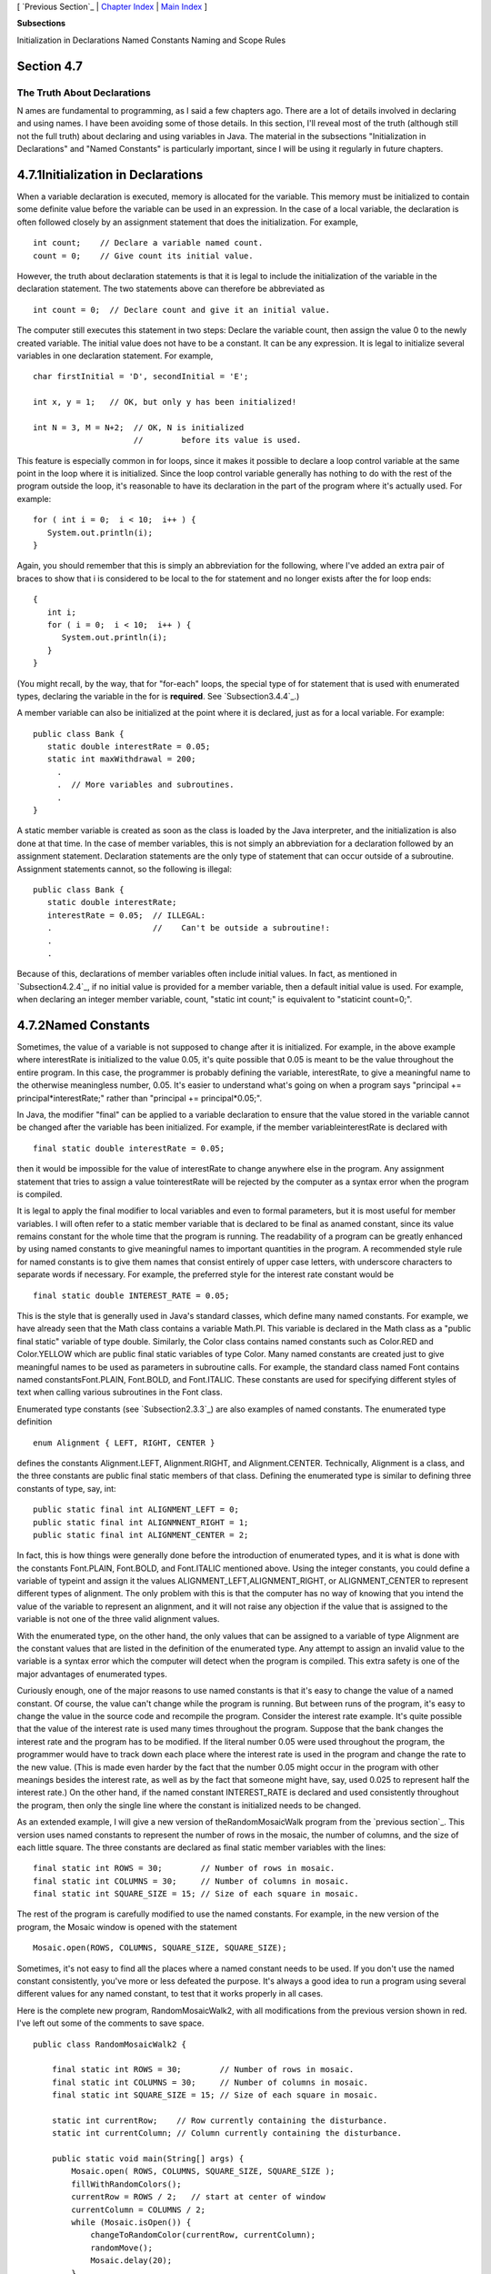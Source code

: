 [ `Previous Section`_ | `Chapter Index`_ | `Main Index`_ ]


**Subsections**


Initialization in Declarations
Named Constants
Naming and Scope Rules



Section 4.7
~~~~~~~~~~~


The Truth About Declarations
----------------------------



N ames are fundamental to programming, as I said a few chapters ago.
There are a lot of details involved in declaring and using names. I
have been avoiding some of those details. In this section, I'll reveal
most of the truth (although still not the full truth) about declaring
and using variables in Java. The material in the subsections
"Initialization in Declarations" and "Named Constants" is particularly
important, since I will be using it regularly in future chapters.





4.7.1Initialization in Declarations
~~~~~~~~~~~~~~~~~~~~~~~~~~~~~~~~~~~

When a variable declaration is executed, memory is allocated for the
variable. This memory must be initialized to contain some definite
value before the variable can be used in an expression. In the case of
a local variable, the declaration is often followed closely by an
assignment statement that does the initialization. For example,


::

    int count;    // Declare a variable named count.
    count = 0;    // Give count its initial value.


However, the truth about declaration statements is that it is legal to
include the initialization of the variable in the declaration
statement. The two statements above can therefore be abbreviated as


::

    int count = 0;  // Declare count and give it an initial value.


The computer still executes this statement in two steps: Declare the
variable count, then assign the value 0 to the newly created variable.
The initial value does not have to be a constant. It can be any
expression. It is legal to initialize several variables in one
declaration statement. For example,


::

    char firstInitial = 'D', secondInitial = 'E';
                    
    int x, y = 1;   // OK, but only y has been initialized!
      
    int N = 3, M = N+2;  // OK, N is initialized 
                         //        before its value is used.


This feature is especially common in for loops, since it makes it
possible to declare a loop control variable at the same point in the
loop where it is initialized. Since the loop control variable
generally has nothing to do with the rest of the program outside the
loop, it's reasonable to have its declaration in the part of the
program where it's actually used. For example:


::

    for ( int i = 0;  i < 10;  i++ ) {
       System.out.println(i);
    }


Again, you should remember that this is simply an abbreviation for the
following, where I've added an extra pair of braces to show that i is
considered to be local to the for statement and no longer exists after
the for loop ends:


::

    {
       int i;
       for ( i = 0;  i < 10;  i++ ) {
          System.out.println(i);
       }
    }


(You might recall, by the way, that for "for-each" loops, the special
type of for statement that is used with enumerated types, declaring
the variable in the for is **required**. See `Subsection3.4.4`_.)

A member variable can also be initialized at the point where it is
declared, just as for a local variable. For example:


::

    public class Bank {
       static double interestRate = 0.05;
       static int maxWithdrawal = 200;
         .
         .  // More variables and subroutines.
         .
    }


A static member variable is created as soon as the class is loaded by
the Java interpreter, and the initialization is also done at that
time. In the case of member variables, this is not simply an
abbreviation for a declaration followed by an assignment statement.
Declaration statements are the only type of statement that can occur
outside of a subroutine. Assignment statements cannot, so the
following is illegal:


::

    public class Bank {
       static double interestRate;
       interestRate = 0.05;  // ILLEGAL:
       .                     //    Can't be outside a subroutine!:
       .
       .


Because of this, declarations of member variables often include
initial values. In fact, as mentioned in `Subsection4.2.4`_, if no
initial value is provided for a member variable, then a default
initial value is used. For example, when declaring an integer member
variable, count, "static int count;" is equivalent to "staticint
count=0;".





4.7.2Named Constants
~~~~~~~~~~~~~~~~~~~~

Sometimes, the value of a variable is not supposed to change after it
is initialized. For example, in the above example where interestRate
is initialized to the value 0.05, it's quite possible that 0.05 is
meant to be the value throughout the entire program. In this case, the
programmer is probably defining the variable, interestRate, to give a
meaningful name to the otherwise meaningless number, 0.05. It's easier
to understand what's going on when a program says "principal +=
principal*interestRate;" rather than "principal += principal*0.05;".

In Java, the modifier "final" can be applied to a variable declaration
to ensure that the value stored in the variable cannot be changed
after the variable has been initialized. For example, if the member
variableinterestRate is declared with


::

    final static double interestRate = 0.05;


then it would be impossible for the value of interestRate to change
anywhere else in the program. Any assignment statement that tries to
assign a value tointerestRate will be rejected by the computer as a
syntax error when the program is compiled.

It is legal to apply the final modifier to local variables and even to
formal parameters, but it is most useful for member variables. I will
often refer to a static member variable that is declared to be final
as anamed constant, since its value remains constant for the whole
time that the program is running. The readability of a program can be
greatly enhanced by using named constants to give meaningful names to
important quantities in the program. A recommended style rule for
named constants is to give them names that consist entirely of upper
case letters, with underscore characters to separate words if
necessary. For example, the preferred style for the interest rate
constant would be


::

    final static double INTEREST_RATE = 0.05;


This is the style that is generally used in Java's standard classes,
which define many named constants. For example, we have already seen
that the Math class contains a variable Math.PI. This variable is
declared in the Math class as a "public final static" variable of type
double. Similarly, the Color class contains named constants such as
Color.RED and Color.YELLOW which are public final static variables of
type Color. Many named constants are created just to give meaningful
names to be used as parameters in subroutine calls. For example, the
standard class named Font contains named constantsFont.PLAIN,
Font.BOLD, and Font.ITALIC. These constants are used for specifying
different styles of text when calling various subroutines in the Font
class.

Enumerated type constants (see `Subsection2.3.3`_) are also examples
of named constants. The enumerated type definition


::

    enum Alignment { LEFT, RIGHT, CENTER }


defines the constants Alignment.LEFT, Alignment.RIGHT, and
Alignment.CENTER. Technically, Alignment is a class, and the three
constants are public final static members of that class. Defining the
enumerated type is similar to defining three constants of type, say,
int:


::

    public static final int ALIGNMENT_LEFT = 0;
    public static final int ALIGNMNENT_RIGHT = 1;
    public static final int ALIGNMENT_CENTER = 2;


In fact, this is how things were generally done before the
introduction of enumerated types, and it is what is done with the
constants Font.PLAIN, Font.BOLD, and Font.ITALIC mentioned above.
Using the integer constants, you could define a variable of typeint
and assign it the values ALIGNMENT_LEFT,ALIGNMENT_RIGHT, or
ALIGNMENT_CENTER to represent different types of alignment. The only
problem with this is that the computer has no way of knowing that you
intend the value of the variable to represent an alignment, and it
will not raise any objection if the value that is assigned to the
variable is not one of the three valid alignment values.

With the enumerated type, on the other hand, the only values that can
be assigned to a variable of type Alignment are the constant values
that are listed in the definition of the enumerated type. Any attempt
to assign an invalid value to the variable is a syntax error which the
computer will detect when the program is compiled. This extra safety
is one of the major advantages of enumerated types.




Curiously enough, one of the major reasons to use named constants is
that it's easy to change the value of a named constant. Of course, the
value can't change while the program is running. But between runs of
the program, it's easy to change the value in the source code and
recompile the program. Consider the interest rate example. It's quite
possible that the value of the interest rate is used many times
throughout the program. Suppose that the bank changes the interest
rate and the program has to be modified. If the literal number 0.05
were used throughout the program, the programmer would have to track
down each place where the interest rate is used in the program and
change the rate to the new value. (This is made even harder by the
fact that the number 0.05 might occur in the program with other
meanings besides the interest rate, as well as by the fact that
someone might have, say, used 0.025 to represent half the interest
rate.) On the other hand, if the named constant INTEREST_RATE is
declared and used consistently throughout the program, then only the
single line where the constant is initialized needs to be changed.

As an extended example, I will give a new version of
theRandomMosaicWalk program from the `previous section`_. This version
uses named constants to represent the number of rows in the mosaic,
the number of columns, and the size of each little square. The three
constants are declared as final static member variables with the
lines:


::

    final static int ROWS = 30;        // Number of rows in mosaic.
    final static int COLUMNS = 30;     // Number of columns in mosaic.
    final static int SQUARE_SIZE = 15; // Size of each square in mosaic.


The rest of the program is carefully modified to use the named
constants. For example, in the new version of the program, the Mosaic
window is opened with the statement


::

    Mosaic.open(ROWS, COLUMNS, SQUARE_SIZE, SQUARE_SIZE);


Sometimes, it's not easy to find all the places where a named constant
needs to be used. If you don't use the named constant consistently,
you've more or less defeated the purpose. It's always a good idea to
run a program using several different values for any named constant,
to test that it works properly in all cases.

Here is the complete new program, RandomMosaicWalk2, with all
modifications from the previous version shown in red. I've left out
some of the comments to save space.


::

    public class RandomMosaicWalk2 {
    
        final static int ROWS = 30;        // Number of rows in mosaic.
        final static int COLUMNS = 30;     // Number of columns in mosaic.
        final static int SQUARE_SIZE = 15; // Size of each square in mosaic.
    
        static int currentRow;    // Row currently containing the disturbance.
        static int currentColumn; // Column currently containing the disturbance.
     
        public static void main(String[] args) {
            Mosaic.open( ROWS, COLUMNS, SQUARE_SIZE, SQUARE_SIZE );
            fillWithRandomColors();
            currentRow = ROWS / 2;   // start at center of window
            currentColumn = COLUMNS / 2;
            while (Mosaic.isOpen()) {
                changeToRandomColor(currentRow, currentColumn);
                randomMove();
                Mosaic.delay(20);
            }
        }  // end main
    
        static void fillWithRandomColors() {
             for (int row=0; row < ROWS; row++) {
                for (int column=0; column < COLUMNS; column++) {
                    changeToRandomColor(row, column);  
                }
             }
        }  // end fillWithRandomColors
     
        static void changeToRandomColor(int rowNum, int colNum) {
             int red = (int)(256*Math.random());    // Choose random levels in range
             int green = (int)(256*Math.random());  //     0 to 255 for red, green, 
             int blue = (int)(256*Math.random());   //     and blue color components.
             Mosaic.setColor(rowNum,colNum,red,green,blue);  
         }  // end changeToRandomColor
     
         static void randomMove() {
             int directionNum; // Randomly set to 0, 1, 2, or 3 to choose direction.
             directionNum = (int)(4*Math.random());
             switch (directionNum) {
                case 0:  // move up 
                   currentRow--;
                   if (currentRow < 0)
                      currentRow = ROWS - 1;
                   break;
                case 1:  // move right
                   currentColumn++;
                   if (currentColumn >= COLUMNS)
                      currentColumn = 0;
                   break; 
                case 2:  // move down
                   currentRow ++;
                   if (currentRow >= ROWS)
                      currentRow = 0;
                   break;
                case 3:  // move left  
                   currentColumn--;
                   if (currentColumn < 0)
                      currentColumn = COLUMNS - 1;
                   break; 
             }
         }  // end randomMove
     
    } // end class RandomMosaicWalk2






4.7.3Naming and Scope Rules
~~~~~~~~~~~~~~~~~~~~~~~~~~~

When a variable declaration is executed, memory is allocated for that
variable. The variable name can be used in at least some part of the
program source code to refer to that memory or to the data that is
stored in the memory. The portion of the program source code where the
variable name is valid is called the scope of the variable. Similarly,
we can refer to the scope of subroutine names and formal parameter
names.

For static member subroutines, scope is straightforward. The scope of
a static subroutine is the entire source code of the class in which it
is defined. That is, it is possible to call the subroutine from any
point in the class, including at a point in the source code before the
point where the definition of the subroutine appears. It is even
possible to call a subroutine from within itself. This is an example
of something called "recursion," a fairly advanced topic that we will
return to in `Chapter9`_.

For a variable that is declared as a static member variable in a
class, the situation is similar, but with one complication. It is
legal to have a local variable or a formal parameter that has the same
name as a member variable. In that case, within the scope of the local
variable or parameter, the member variable is hidden. Consider, for
example, a class named Game that has the form:


::

    public class Game {
    
        static int count;  // member variable
     
        static void playGame() {
            int count;  // local variable
              .
              .   // Some statements to define playGame()
              .
        }
        
        .
        .   // More variables and subroutines.
        .
     
    }  // end Game


In the statements that make up the body of the playGame() subroutine,
the name "count" refers to the local variable. In the rest of the Game
class, "count" refers to the member variable (unless hidden by other
local variables or parameters named count). However, there is one
further complication. The member variable namedcount can also be
referred to by the full name Game.count. Usually, the full name is
only used outside the class where count is defined. However, there is
no rule against using it inside the class. The full name, Game.count,
can be used inside the playGame() subroutine to refer to the member
variable instead of the local variable. So, the full scope rule is
that the scope of a static member variable includes the entire class
in which it is defined, but where the simple name of the member
variable is hidden by a local variable or formal parameter name, the
member variable must be referred to by its full name of the form
className.variableName. (Scope rules for non-static members are
similar to those for static members, except that, as we shall see,
non-static members cannot be used in static subroutines.)

The scope of a formal parameter of a subroutine is the block that
makes up the body of the subroutine. The scope of a local variable
extends from the declaration statement that defines the variable to
the end of the block in which the declaration occurs. As noted above,
it is possible to declare a loop control variable of a for loop in the
for statement, as in "for (int i=0; i < 10; i++)". The scope of such a
declaration is considered as a special case: It is valid only within
the for statement and does not extend to the remainder of the block
that contains thefor statement.

It is not legal to redefine the name of a formal parameter or local
variable within its scope, even in a nested block. For example, this
is not allowed:


::

    void  badSub(int y) {
        int x;
        while (y > 0) {
           int x;  // ERROR:  x is already defined.
             .
             .
             .
        }
     }


In many languages, this would be legal; the declaration of x in
thewhile loop would hide the original declaration. It is not legal in
Java; however, once the block in which a variable is declared ends,
its name does become available for reuse in Java. For example:


::

    void goodSub(int y) {
       while (y > 10) {
          int x;
            .
            .
            .
          // The scope of x ends here.
       }
       while (y > 0) {
          int x;  // OK: Previous declaration of x has expired.
           .
           .
           .
       }
    }


You might wonder whether local variable names can hide subroutine
names. This can't happen, for a reason that might be surprising. There
is no rule that variables and subroutines have to have different
names. The computer can always tell whether a name refers to a
variable or to a subroutine, because a subroutine name is always
followed by a left parenthesis. It's perfectly legal to have a
variable called count and a subroutine called count in the same class.
(This is one reason why I often write subroutine names with
parentheses, as when I talk about the main() routine. It's a good idea
to think of the parentheses as part of the name.) Even more is true:
It's legal to reuse class names to name variables and subroutines. The
syntax rules of Java guarantee that the computer can always tell when
a name is being used as a class name. A class name is a type, and so
it can be used to declare variables and formal parameters and to
specify the return type of a function. This means that you could
legally have a class called Insanity in which you declare a function


::

    static  Insanity  Insanity( Insanity Insanity ) { ... }


The first Insanity is the return type of the function. The second is
the function name, the third is the type of the formal parameter, and
the fourth is the name of the formal parameter. However, please
remember that not everything that is possible is a good idea!



** End of Chapter 4 **







[ `Previous Section`_ | `Chapter Index`_ | `Main Index`_ ]

.. _4.2.4: http://math.hws.edu/javanotes/c4/../c4/s2.html#subroutines.2.4
.. _2.3.3: http://math.hws.edu/javanotes/c4/../c2/s3.html#basics.3.3
.. _Chapter Index: http://math.hws.edu/javanotes/c4/index.html
.. _3.4.4: http://math.hws.edu/javanotes/c4/../c3/s4.html#control.4.4
.. _9: http://math.hws.edu/javanotes/c4/../c9/index.html
.. _Main Index: http://math.hws.edu/javanotes/c4/../index.html
.. _previous
section: http://math.hws.edu/javanotes/c4/../c4/s6.html
.. _Previous Section: http://math.hws.edu/javanotes/c4/s6.html


